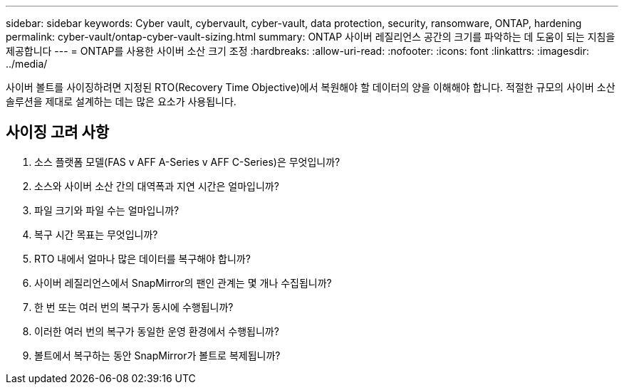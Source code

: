 ---
sidebar: sidebar 
keywords: Cyber vault, cybervault, cyber-vault, data protection, security, ransomware, ONTAP, hardening 
permalink: cyber-vault/ontap-cyber-vault-sizing.html 
summary: ONTAP 사이버 레질리언스 공간의 크기를 파악하는 데 도움이 되는 지침을 제공합니다 
---
= ONTAP를 사용한 사이버 소산 크기 조정
:hardbreaks:
:allow-uri-read: 
:nofooter: 
:icons: font
:linkattrs: 
:imagesdir: ../media/


[role="lead"]
사이버 볼트를 사이징하려면 지정된 RTO(Recovery Time Objective)에서 복원해야 할 데이터의 양을 이해해야 합니다. 적절한 규모의 사이버 소산 솔루션을 제대로 설계하는 데는 많은 요소가 사용됩니다.



== 사이징 고려 사항

. 소스 플랫폼 모델(FAS v AFF A-Series v AFF C-Series)은 무엇입니까?
. 소스와 사이버 소산 간의 대역폭과 지연 시간은 얼마입니까?
. 파일 크기와 파일 수는 얼마입니까?
. 복구 시간 목표는 무엇입니까?
. RTO 내에서 얼마나 많은 데이터를 복구해야 합니까?
. 사이버 레질리언스에서 SnapMirror의 팬인 관계는 몇 개나 수집됩니까?
. 한 번 또는 여러 번의 복구가 동시에 수행됩니까?
. 이러한 여러 번의 복구가 동일한 운영 환경에서 수행됩니까?
. 볼트에서 복구하는 동안 SnapMirror가 볼트로 복제됩니까?

